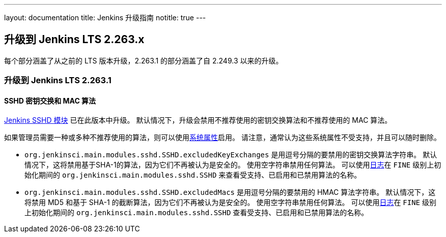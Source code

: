 ---
layout: documentation
title:  Jenkins 升级指南
notitle: true
---

== 升级到 Jenkins LTS 2.263.x

每个部分涵盖了从之前的 LTS 版本升级，2.263.1 的部分涵盖了自 2.249.3 以来的升级。 

=== 升级到 Jenkins LTS 2.263.1

==== SSHD 密钥交换和 MAC 算法

link:https://github.com/jenkinsci/sshd-module/blob/master/README.adoc[Jenkins SSHD 模块] 已在此版本中升级。
默认情况下，升级会禁用不推荐使用的密钥交换算法和不推荐使用的 MAC 算法。

如果管理员需要一种或多种不推荐使用的算法，则可以使用link:/doc/book/managing/system-properties/[系统属性]启用。
请注意，通常认为这些系统属性不受支持，并且可以随时删除。

* `org.jenkinsci.main.modules.sshd.SSHD.excludedKeyExchanges` 是用逗号分隔的要禁用的密钥交换算法字符串。
  默认情况下，这将禁用基于SHA-1的算法，因为它们不再被认为是安全的。
  使用空字符串禁用任何算法。
  可以使用link:/doc/book/system-administration/viewing-logs/[日志]在 `FINE` 级别上初始化期间的 `org.jenkinsci.main.modules.sshd.SSHD` 来查看受支持、已启用和已禁用算法的名称。
* `org.jenkinsci.main.modules.sshd.SSHD.excludedMacs` 是用逗号分隔的要禁用的 HMAC 算法字符串。
  默认情况下，这将禁用 MD5 和基于 SHA-1 的截断算法，因为它们不再被认为是安全的。
  使用空字符串禁用任何算法。
  可以使用link:/doc/book/system-administration/viewing-logs/[日志]在 `FINE` 级别上初始化期间的 `org.jenkinsci.main.modules.sshd.SSHD` 查看受支持、已启用和已禁用算法的名称。
